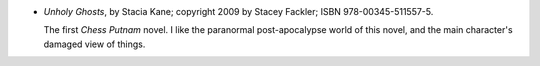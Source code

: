 .. title: Recent Reading: Stacia Kane
.. slug: stacia-kane
.. date: 2011-07-27 00:00:00 UTC-05:00
.. tags: recent reading,paranormal,post-apocalypse,ghosts,witches
.. category: books/read/2011/07
.. link: 
.. description: 
.. type: text


.. role:: character(emphasis)

* `Unholy Ghosts`, by Stacia Kane; copyright 2009 by Stacey Fackler;
  ISBN 978-00345-511557-5.

  The first `Chess Putnam`:character: novel.  I like the paranormal
  post-apocalypse world of this novel, and the main character's
  damaged view of things.
